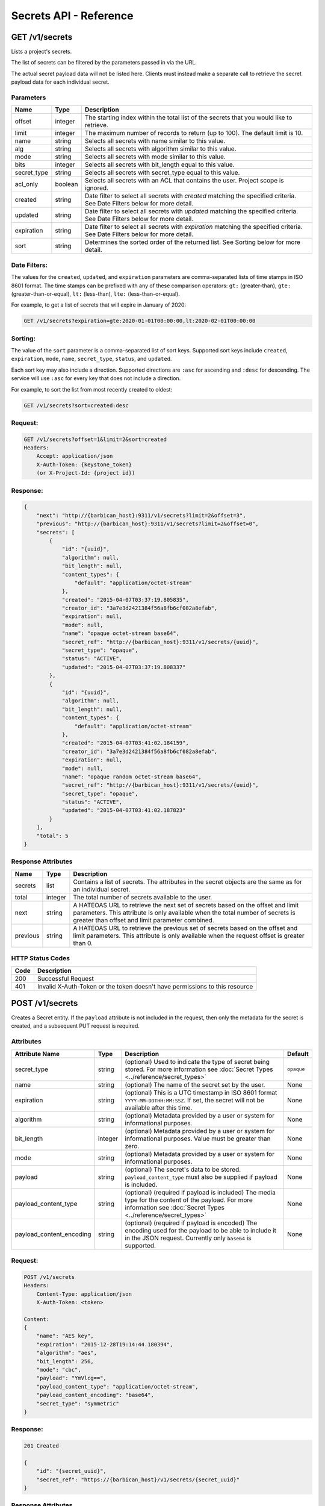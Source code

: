 ***********************
Secrets API - Reference
***********************

GET /v1/secrets
###############
Lists a project's secrets.

The list of secrets can be filtered by the parameters passed in via the URL.

The actual secret payload data will not be listed here. Clients must instead
make a separate call to retrieve the secret payload data for each individual
secret.

.. _secret_parameters:

Parameters
**********

+-------------+---------+-----------------------------------------------------------------+
| Name        | Type    | Description                                                     |
+=============+=========+=================================================================+
| offset      | integer | The starting index within the total list of the secrets that    |
|             |         | you would like to retrieve.                                     |
+-------------+---------+-----------------------------------------------------------------+
| limit       | integer | The maximum number of records to return (up to 100). The        |
|             |         | default limit is 10.                                            |
+-------------+---------+-----------------------------------------------------------------+
| name        | string  | Selects all secrets with name similar to this value.            |
+-------------+---------+-----------------------------------------------------------------+
| alg         | string  | Selects all secrets with algorithm similar to this value.       |
+-------------+---------+-----------------------------------------------------------------+
| mode        | string  | Selects all secrets with mode similar to this value.            |
+-------------+---------+-----------------------------------------------------------------+
| bits        | integer | Selects all secrets with bit_length equal to this value.        |
+-------------+---------+-----------------------------------------------------------------+
| secret_type | string  | Selects all secrets with secret_type equal to this value.       |
+-------------+---------+-----------------------------------------------------------------+
| acl_only    | boolean | Selects all secrets with an ACL that contains the user.         |
|             |         | Project scope is ignored.                                       |
+-------------+---------+-----------------------------------------------------------------+
| created     | string  | Date filter to select all secrets with `created` matching the   |
|             |         | specified criteria.  See Date Filters below for more detail.    |
+-------------+---------+-----------------------------------------------------------------+
| updated     | string  | Date filter to select all secrets with `updated` matching the   |
|             |         | specified criteria. See Date Filters below for more detail.     |
+-------------+---------+-----------------------------------------------------------------+
| expiration  | string  | Date filter to select all secrets with `expiration` matching    |
|             |         | the specified criteria. See Date Filters below for more detail. |
+-------------+---------+-----------------------------------------------------------------+
| sort        | string  | Determines the sorted order of the returned list.  See Sorting  |
|             |         | below for more detail.                                          |
+-------------+---------+-----------------------------------------------------------------+

Date Filters:
*************

The values for the ``created``, ``updated``, and ``expiration`` parameters are
comma-separated lists of time stamps in ISO 8601 format.  The time stamps can
be prefixed with any of these comparison operators: ``gt:`` (greater-than),
``gte:`` (greater-than-or-equal), ``lt:`` (less-than), ``lte:`` (less-than-or-equal).

For example, to get a list of secrets that will expire in January of 2020:

.. code-block:: none

    GET /v1/secrets?expiration=gte:2020-01-01T00:00:00,lt:2020-02-01T00:00:00

Sorting:
********

The value of the ``sort`` parameter is a comma-separated list of sort keys.
Supported sort keys include ``created``, ``expiration``, ``mode``, ``name``,
``secret_type``, ``status``, and ``updated``.

Each sort key may also include a direction.  Supported directions
are ``:asc`` for ascending and ``:desc`` for descending.  The service will
use ``:asc`` for every key that does not include a direction.

For example, to sort the list from most recently created to oldest:

.. code-block:: none

    GET /v1/secrets?sort=created:desc


Request:
********

.. code-block:: javascript

   GET /v1/secrets?offset=1&limit=2&sort=created
   Headers:
       Accept: application/json
       X-Auth-Token: {keystone_token}
       (or X-Project-Id: {project id})

Response:
*********

.. code-block:: javascript

    {
        "next": "http://{barbican_host}:9311/v1/secrets?limit=2&offset=3",
        "previous": "http://{barbican_host}:9311/v1/secrets?limit=2&offset=0",
        "secrets": [
            {
                "id": "{uuid}",
                "algorithm": null,
                "bit_length": null,
                "content_types": {
                    "default": "application/octet-stream"
                },
                "created": "2015-04-07T03:37:19.805835",
                "creator_id": "3a7e3d2421384f56a8fb6cf082a8efab",
                "expiration": null,
                "mode": null,
                "name": "opaque octet-stream base64",
                "secret_ref": "http://{barbican_host}:9311/v1/secrets/{uuid}",
                "secret_type": "opaque",
                "status": "ACTIVE",
                "updated": "2015-04-07T03:37:19.808337"
            },
            {
                "id": "{uuid}",
                "algorithm": null,
                "bit_length": null,
                "content_types": {
                    "default": "application/octet-stream"
                },
                "created": "2015-04-07T03:41:02.184159",
                "creator_id": "3a7e3d2421384f56a8fb6cf082a8efab",
                "expiration": null,
                "mode": null,
                "name": "opaque random octet-stream base64",
                "secret_ref": "http://{barbican_host}:9311/v1/secrets/{uuid}",
                "secret_type": "opaque",
                "status": "ACTIVE",
                "updated": "2015-04-07T03:41:02.187823"
            }
        ],
        "total": 5
    }

.. _secret_response_attributes:

Response Attributes
*******************

+----------+---------+--------------------------------------------------------------+
| Name     | Type    | Description                                                  |
+==========+=========+==============================================================+
| secrets  | list    | Contains a list of secrets.  The attributes in the secret    |
|          |         | objects are the same as for an individual secret.            |
+----------+---------+--------------------------------------------------------------+
| total    | integer | The total number of secrets available to the user.           |
+----------+---------+--------------------------------------------------------------+
| next     | string  | A HATEOAS URL to retrieve the next set of secrets based on   |
|          |         | the offset and limit parameters. This attribute is only      |
|          |         | available when the total number of secrets is greater than   |
|          |         | offset and limit parameter combined.                         |
+----------+---------+--------------------------------------------------------------+
| previous | string  | A HATEOAS URL to retrieve the previous set of secrets based  |
|          |         | on the offset and limit parameters. This attribute is only   |
|          |         | available when the request offset is greater than 0.         |
+----------+---------+--------------------------------------------------------------+


.. _secret_status_codes:

HTTP Status Codes
*****************

+------+-----------------------------------------------------------------------------+
| Code | Description                                                                 |
+======+=============================================================================+
| 200  | Successful Request                                                          |
+------+-----------------------------------------------------------------------------+
| 401  | Invalid X-Auth-Token or the token doesn't have permissions to this resource |
+------+-----------------------------------------------------------------------------+


.. _post_secrets:

POST /v1/secrets
################
Creates a Secret entity.  If the ``payload`` attribute is not included in the
request, then only the metadata for the secret is created, and a
subsequent PUT request is required.

Attributes
**********

+----------------------------+---------+-----------------------------------------------------+------------+
| Attribute Name             | Type    | Description                                         | Default    |
+============================+=========+=====================================================+============+
| secret_type                | string  | (optional) Used to indicate the type of             | ``opaque`` |
|                            |         | secret being stored.  For more information          |            |
|                            |         | see :doc:`Secret Types <../reference/secret_types>` |            |
+----------------------------+---------+-----------------------------------------------------+------------+
| name                       | string  | (optional) The name of the secret set by the        | None       |
|                            |         | user.                                               |            |
+----------------------------+---------+-----------------------------------------------------+------------+
| expiration                 | string  | (optional) This is a UTC timestamp in ISO           | None       |
|                            |         | 8601 format ``YYYY-MM-DDTHH:MM:SSZ``.  If           |            |
|                            |         | set, the secret will not be available after         |            |
|                            |         | this time.                                          |            |
+----------------------------+---------+-----------------------------------------------------+------------+
| algorithm                  | string  | (optional) Metadata provided by a user or           | None       |
|                            |         | system for informational purposes.                  |            |
+----------------------------+---------+-----------------------------------------------------+------------+
| bit_length                 | integer | (optional) Metadata provided by a user or           | None       |
|                            |         | system for informational purposes. Value            |            |
|                            |         | must be greater than zero.                          |            |
+----------------------------+---------+-----------------------------------------------------+------------+
| mode                       | string  | (optional) Metadata provided by a user or           | None       |
|                            |         | system for informational purposes.                  |            |
+----------------------------+---------+-----------------------------------------------------+------------+
| payload                    | string  | (optional) The secret's data to be stored.          | None       |
|                            |         | ``payload_content_type`` must also be               |            |
|                            |         | supplied if payload is included.                    |            |
+----------------------------+---------+-----------------------------------------------------+------------+
| payload_content_type       | string  | (optional) (required if payload is included)        | None       |
|                            |         | The media type for the content of the               |            |
|                            |         | payload.  For more information see                  |            |
|                            |         | :doc:`Secret Types <../reference/secret_types>`     |            |
+----------------------------+---------+-----------------------------------------------------+------------+
| payload_content_encoding   | string  | (optional) (required if payload is encoded)         | None       |
|                            |         | The encoding used for the payload to be able        |            |
|                            |         | to include it in the JSON request.                  |            |
|                            |         | Currently only ``base64`` is supported.             |            |
+----------------------------+---------+-----------------------------------------------------+------------+

Request:
********

.. code-block:: javascript

    POST /v1/secrets
    Headers:
        Content-Type: application/json
        X-Auth-Token: <token>

    Content:
    {
        "name": "AES key",
        "expiration": "2015-12-28T19:14:44.180394",
        "algorithm": "aes",
        "bit_length": 256,
        "mode": "cbc",
        "payload": "YmVlcg==",
        "payload_content_type": "application/octet-stream",
        "payload_content_encoding": "base64",
        "secret_type": "symmetric"
    }

Response:
*********

.. code-block:: javascript

    201 Created

    {
        "id": "{secret_uuid}",
        "secret_ref": "https://{barbican_host}/v1/secrets/{secret_uuid}"
    }

Response Attributes
*******************

+------------+---------+--------------------------------------------------------------+
| Name       | Type    | Description                                                  |
+============+=========+==============================================================+
| id         | uuid    | Unique identifier for the created secret.  New in v1.3       |
+------------+---------+--------------------------------------------------------------+
| secret_ref | uri     | Location URI for the created secret.                         |
+------------+---------+--------------------------------------------------------------+

HTTP Status Codes
*****************

+------+-----------------------------------------------------------------------------+
| Code | Description                                                                 |
+======+=============================================================================+
| 201  | Successfully created a Secret                                               |
+------+-----------------------------------------------------------------------------+
| 400  | Bad Request                                                                 |
+------+-----------------------------------------------------------------------------+
| 401  | Invalid X-Auth-Token or the token doesn't have permissions to this resource |
+------+-----------------------------------------------------------------------------+
| 403  | Forbidden.  The user has been authenticated, but is not authorized to       |
|      | create a secret. This can be based on the user's role or the                |
|      | project's quota.                                                            |
+------+-----------------------------------------------------------------------------+
| 415  | Unsupported media-type                                                      |
+------+-----------------------------------------------------------------------------+


GET /v1/secrets/{uuid}
######################
Retrieves a secret's metadata.

Request:
*****************

.. code-block:: javascript

    GET /v1/secrets/{uuid}
    Headers:
        Accept: application/json
        X-Auth-Token: {token}
        (or X-Project-Id: {project_id})

Response:
******************

.. code-block:: javascript

    200 OK

    {
        "id": "{secret_uuid}",
        "status": "ACTIVE",
        "created": "2015-03-23T20:46:51.650515",
        "updated": "2015-03-23T20:46:51.654116",
        "expiration": "2015-12-28T19:14:44.180394",
        "algorithm": "aes",
        "bit_length": 256,
        "mode": "cbc",
        "name": "AES key",
        "secret_ref": "https://{barbican_host}/v1/secrets/{secret_uuid}",
        "secret_type": "opaque",
        "content_types": {
            "default": "application/octet-stream"
        }
    }

Payload Request:
****************

.. warning::

   DEPRECATION WARNING: Previous releases of the API allowed the payload to be
   retrieved from this same endpoint by changing the Accept header to be one
   of the values listed in the ``content_types`` attribute of the Secret
   metadata.  This was found to be problematic in some situations, so new
   applications should make use of the :ref:`/v1/secrets/{uuid}/payload <secret_payload>`
   endpoint instead.

.. code-block:: javascript

    GET /v1/secrets/{uuid}
    Headers:
        Accept: application/octet-stream
        X-Auth-Token: <token>


Payload Response:
*****************

.. code-block:: javascript

    200 OK

    beer


HTTP Status Codes
*****************

+------+-----------------------------------------------------------------------------+
| Code | Description                                                                 |
+======+=============================================================================+
| 200  | Successful request                                                          |
+------+-----------------------------------------------------------------------------+
| 401  | Invalid X-Auth-Token or the token doesn't have permissions to this resource |
+------+-----------------------------------------------------------------------------+
| 404  | Not Found                                                                   |
+------+-----------------------------------------------------------------------------+
| 406  | Not Acceptable                                                              |
+------+-----------------------------------------------------------------------------+

.. _put_secrets:

PUT /v1/secrets/{uuid}
######################

Add the payload to an existing metadata-only secret, such as one made by
sending a POST /v1/secrets request that does not include the ``payload``
attribute.

.. note::

    This action can only be done for a secret that doesn't have a payload.

Headers
*******

+------------------+-----------------------------------------------------------+------------+
| Name             | Description                                               | Default    |
+==================+===========================================================+============+
| Content-Type     | Corresponds with the payload_content_type                 | text/plain |
|                  | attribute of a normal secret creation request.            |            |
+------------------+-----------------------------------------------------------+------------+
| Content-Encoding | (optional) Corresponds with the payload_content_encoding  | None       |
|                  | attribute of a normal secret creation request.            |            |
+------------------+-----------------------------------------------------------+------------+

Request:
********

.. code-block:: javascript

    PUT /v1/secrets/{uuid}
    Headers:
        X-Auth-Token: <token>
        Content-Type: application/octet-stream
        Content-Encoding: base64

    Content:
    YmxhaA==

Response:
*********

.. code-block:: javascript

    204 No Content

HTTP Status Codes
*****************

+------+-----------------------------------------------------------------------------+
| Code | Description                                                                 |
+======+=============================================================================+
| 204  | Successful request                                                          |
+------+-----------------------------------------------------------------------------+
| 401  | Invalid X-Auth-Token or the token doesn't have permissions to this resource |
+------+-----------------------------------------------------------------------------+
| 404  | Not Found                                                                   |
+------+-----------------------------------------------------------------------------+

.. _delete_secrets:

DELETE /v1/secrets/{uuid}
#########################

Delete a secret by uuid

Request:
********

.. code-block:: javascript

    DELETE /v1/secrets/{uuid}
    Headers:
        X-Auth-Token: <token>

Response:
*********

.. code-block:: javascript

    204 No Content

HTTP Status Codes
*****************

+------+-----------------------------------------------------------------------------+
| Code | Description                                                                 |
+======+=============================================================================+
| 204  | Successful request                                                          |
+------+-----------------------------------------------------------------------------+
| 401  | Invalid X-Auth-Token or the token doesn't have permissions to this resource |
+------+-----------------------------------------------------------------------------+
| 404  | Not Found                                                                   |
+------+-----------------------------------------------------------------------------+

.. _secret_payload:

GET /v1/secrets/{uuid}/payload
##############################
Retrieve a secret's payload

Accept Header Options:
**********************

When making a request for a secret's payload, you must set the accept header
to one of the values listed in the ``content_types`` attribute of a secret's
metadata.


Request:
********

.. code-block:: javascript

    GET /v1/secrets/{uuid}/payload
    Headers:
        Accept: text/plain
        X-Auth-Token: <token>

Response:
*********

.. code-block:: javascript

    200 OK

    beer

HTTP Status Codes
*****************

+------+-----------------------------------------------------------------------------+
| Code | Description                                                                 |
+======+=============================================================================+
| 200  | Successful request                                                          |
+------+-----------------------------------------------------------------------------+
| 401  | Invalid X-Auth-Token or the token doesn't have permissions to this resource |
+------+-----------------------------------------------------------------------------+
| 404  | Not Found                                                                   |
+------+-----------------------------------------------------------------------------+
| 406  | Not Acceptable                                                              |
+------+-----------------------------------------------------------------------------+
